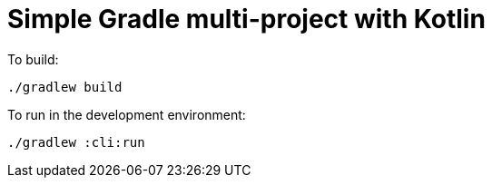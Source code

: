= Simple Gradle multi-project with Kotlin


To build:

----
./gradlew build
----


To run in the development environment:

----
./gradlew :cli:run
----
